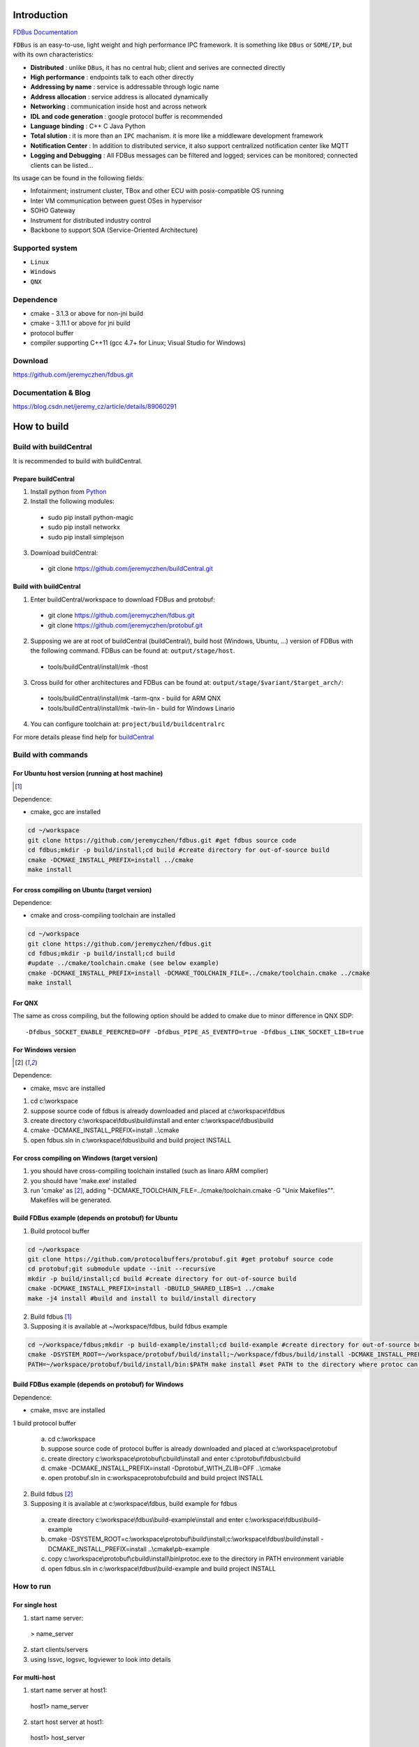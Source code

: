 Introduction
============

`FDBus Documentation <https://fdbus.readthedocs.io/en/latest/?badge=latest>`_

.. image:: https://readthedocs.org/projects/fdbus/badge/?version=latest

``FDBus`` is an easy-to-use, light weight and high performance IPC framework. It is something like ``DBus`` or ``SOME/IP``, but with its own characteristics:

- **Distributed** : unlike ``DBus``, it has no central hub; client and serives are connected directly
- **High performance** : endpoints talk to each other directly
- **Addressing by name** : service is addressable through logic name
- **Address allocation** : service address is allocated dynamically
- **Networking** : communication inside host and across network
- **IDL and code generation** : google protocol buffer is recommended
- **Language binding** : C++ C Java Python
- **Total slution** : it is more than an ``IPC`` machanism. it is more like a middleware development framework
- **Notification Center** : In addition to distributed service, it also support centralized notification center like MQTT
- **Logging and Debugging** : All FDBus messages can be filtered and logged; services can be monitored; connected clients can be listed...

Its usage can be found in the following fields:

- Infotainment; instrument cluster, TBox and other ECU with posix-compatible OS running
- Inter VM communication between guest OSes in hypervisor
- SOHO Gateway
- Instrument for distributed industry control
- Backbone to support SOA (Service-Oriented Architecture)

Supported system
----------------

- ``Linux``
- ``Windows``
- ``QNX``

Dependence
----------
- cmake - 3.1.3 or above for non-jni build
- cmake - 3.11.1 or above for jni build
- protocol buffer
- compiler supporting C++11 (gcc 4.7+ for Linux; Visual Studio for Windows)

Download
--------
https://github.com/jeremyczhen/fdbus.git

Documentation & Blog
--------------------
https://blog.csdn.net/jeremy_cz/article/details/89060291

How to build
================
Build with buildCentral
-------------------------
It is recommended to build with buildCentral.

Prepare buildCentral
^^^^^^^^^^^^^^^^^^^^^^
1. Install python from `Python <https://www.python.org/downloads/>`_
2. Install the following modules:

 - sudo pip install python-magic
 - sudo pip install networkx
 - sudo pip install simplejson

3. Download buildCentral:

 - git clone https://github.com/jeremyczhen/buildCentral.git

Build with buildCentral
^^^^^^^^^^^^^^^^^^^^^^^^

1. Enter buildCentral/workspace to download FDBus and protobuf:

 - git clone https://github.com/jeremyczhen/fdbus.git
 - git clone https://github.com/jeremyczhen/protobuf.git

2. Supposing we are at root of buildCentral (buildCentral/), build host (Windows, Ubuntu, ...) version of FDBus with the following command. FDBus can be found at: ``output/stage/host``.

 - tools/buildCentral/install/mk -thost

3. Cross build for other architectures and FDBus can be found at: ``output/stage/$variant/$target_arch/``:

 - tools/buildCentral/install/mk -tarm-qnx          - build for ARM QNX
 - tools/buildCentral/install/mk -twin-lin          - build for Windows Linario

4. You can configure toolchain at: ``project/build/buildcentralrc``

For more details please find help for `buildCentral <https://github.com/jeremyczhen/buildCentral>`_

Build with commands
---------------------
For Ubuntu host version (running at host machine)
^^^^^^^^^^^^^^^^^^^^^^^^^^^^^^^^^^^^^^^^^^^^^^^^^^^^^^

.. [1]

Dependence:

- cmake, gcc are installed

.. code-block:: bash

 cd ~/workspace
 git clone https://github.com/jeremyczhen/fdbus.git #get fdbus source code
 cd fdbus;mkdir -p build/install;cd build #create directory for out-of-source build
 cmake -DCMAKE_INSTALL_PREFIX=install ../cmake
 make install

For cross compiling on Ubuntu (target version)
^^^^^^^^^^^^^^^^^^^^^^^^^^^^^^^^^^^^^^^^^^^^^^

Dependence:

- cmake and cross-compiling toolchain are installed

.. code-block:: bash

 cd ~/workspace
 git clone https://github.com/jeremyczhen/fdbus.git
 cd fdbus;mkdir -p build/install;cd build
 #update ../cmake/toolchain.cmake (see below example)
 cmake -DCMAKE_INSTALL_PREFIX=install -DCMAKE_TOOLCHAIN_FILE=../cmake/toolchain.cmake ../cmake
 make install

For QNX
^^^^^^^

The same as cross compiling, but the following option should be added to cmake due to minor difference in QNX SDP:

::

 -Dfdbus_SOCKET_ENABLE_PEERCRED=OFF -Dfdbus_PIPE_AS_EVENTFD=true -Dfdbus_LINK_SOCKET_LIB=true

For Windows version
^^^^^^^^^^^^^^^^^^^
.. [2]

Dependence:

- cmake, msvc are installed

1. cd c:\\workspace
2. suppose source code of fdbus is already downloaded and placed at c:\\workspace\\fdbus
3. create directory c:\\workspace\\fdbus\\build\\install and enter c:\\workspace\\fdbus\\build
4. cmake -DCMAKE_INSTALL_PREFIX=install ..\\cmake
5. open fdbus.sln in c:\\workspace\\fdbus\\build and build project INSTALL

For cross compiling on Windows (target version)
^^^^^^^^^^^^^^^^^^^^^^^^^^^^^^^^^^^^^^^^^^^^^^^
1. you should have cross-compiling toolchain installed (such as linaro ARM complier)
2. you should have 'make.exe' installed
3. run 'cmake' as [2]_, adding "-DCMAKE_TOOLCHAIN_FILE=../cmake/toolchain.cmake -G "Unix Makefiles"". Makefiles will be generated.

Build FDBus example (depends on protobuf) for Ubuntu
^^^^^^^^^^^^^^^^^^^^^^^^^^^^^^^^^^^^^^^^^^^^^^^^^^^^^^
1. Build protocol buffer

.. code-block:: bash

 cd ~/workspace
 git clone https://github.com/protocolbuffers/protobuf.git #get protobuf source code
 cd protobuf;git submodule update --init --recursive
 mkdir -p build/install;cd build #create directory for out-of-source build
 cmake -DCMAKE_INSTALL_PREFIX=install -DBUILD_SHARED_LIBS=1 ../cmake
 make -j4 install #build and install to build/install directory

2. Build fdbus [1]_
3. Supposing it is available at ~/workspace/fdbus, build fdbus example

.. code-block:: bash

 cd ~/workspace/fdbus;mkdir -p build-example/install;cd build-example #create directory for out-of-source build
 cmake -DSYSTEM_ROOT=~/workspace/protobuf/build/install;~/workspace/fdbus/build/install -DCMAKE_INSTALL_PREFIX=install ../cmake
 PATH=~/workspace/protobuf/build/install/bin:$PATH make install #set PATH to the directory where protoc can be found

Build FDBus example (depends on protobuf) for Windows
^^^^^^^^^^^^^^^^^^^^^^^^^^^^^^^^^^^^^^^^^^^^^^^^^^^^^^
Dependence:

- cmake, msvc are installed

1 build protocol buffer

 a) cd c:\\workspace
 b) suppose source code of protocol buffer is already downloaded and placed at c:\\workspace\\protobuf
 c) create directory c:\\workspace\\protobuf\\cbuild\\install and enter c:\\protobuf\\fdbus\\cbuild
 d) cmake -DCMAKE_INSTALL_PREFIX=install -Dprotobuf_WITH_ZLIB=OFF ..\\cmake
 e) open protobuf.sln in c:\workspace\protobuf\cbuild and build project INSTALL

2. Build fdbus [2]_
3. Supposing it is available at c:\\workspace\\fdbus, build example for fdbus

 a) create directory c:\\workspace\\fdbus\\build-example\\install and enter c:\\workspace\\fdbus\\build-example
 b) cmake -DSYSTEM_ROOT=c:\\workspace\\protobuf\\build\\install;c:\\workspace\\fdbus\\build\\install -DCMAKE_INSTALL_PREFIX=install ..\\cmake\\pb-example
 c) copy c:\\workspace\\protobuf\\cbuild\\install\\bin\\protoc.exe to the directory in PATH environment variable
 d) open fdbus.sln in c:\\workspace\\fdbus\\build-example and build project INSTALL

How to run
----------
For single host
^^^^^^^^^^^^^^^
1. start name server:

 > name_server

2. start clients/servers
3. using lssvc, logsvc, logviewer to look into details

For multi-host
^^^^^^^^^^^^^^

1. start name server at host1:

  host1> name_server

2. start host server at host1:

  host1> host_server

3. start name server at host2:

 host2> name_server -u tcp://ip_of_host1:60000

4. start clients/servers at host1 or host2
5. using lssvc, logsvc, logviewer to look into details

example of toolchain.cmake for cross-compiling
----------------------------------------------

::

   > cat toolchain.cmake
   SET(CMAKE_SYSTEM_NAME Linux)
   SET(CMAKE_CXX_COMPILER $ENV{QNX_HOST}/usr/bin/q++)
   SET(CMAKE_C_COMPILER $ENV{QNX_HOST}/usr/bin/qcc)


cmake options
-------------

The following options can be specified with ``-Dfdbus_XXX=ON/OFF`` when running ``cmake``.
   The status with ``*`` is set as default.

``fdbus_BUILD_TESTS``
 | \*``ON`` : build examples
 | ``OFF``: don't build examples
``fdbus_ENABLE_LOG``
 | \*``ON`` : enable log output of fdbus lib
 | ``OFF``: disable log output of fdbus lib
``fdbus_LOG_TO_STDOUT``
 | ``ON`` : send fdbus log to stdout (terminal)
 | \*``OFF``: fdbus log is sent to log server
``fdbus_ENABLE_MESSAGE_METADATA``
 | \*``ON`` : time stamp is included in fdbus message to track delay of message during request-reply interaction
 | ``OFF``: time stamp is disabled
``fdbus_SOCKET_BLOCKING_CONNECT``
 | ``ON`` : socket method connect() will be blocked forever if server is not ready to accept
 | \*``OFF``: connect() will be blocked with timer to avoid permanent blocking
``fdbus_SOCKET_ENABLE_PEERCRED``
 | \*``ON`` : peercred of UDS (Unix Domain Socket) is enabled
 | ``OFF``: peercred of UDS is disabled
``fdbus_ALLOC_PORT_BY_SYSTEM``
 | ``ON`` : socket number of servers are allocated by the system
 | \*``OFF``: socket number of servers are allocated by name server
``fdbus_SECURITY``
 | ``ON`` : enable security
 | \*``OFF``: disable security
``fdbus_BUILD_JNI``
 | ``ON`` : build JNI shared library and jar package
 | \*``OFF``: don't build JNI artifacts


The following options can be specified with 
   ``-DMACRO_DEF='VARIABLE=value;VARIABLE=value'``

``FDB_CFG_SOCKET_PATH``
 | specify directory of UDS file
 | default: /tmp

``CONFIG_SOCKET_CONNECT_TIMEOUT``
 | specify timeout of connect() when connect to socket server in ms. 
   "``0``" means block forever.
 | default: 2000

Security concept
----------------
Authentication of client:
^^^^^^^^^^^^^^^^^^^^^^^^^

 | 1. server registers its name to ``name server``;
 | 2. ``name server`` reply with URL and token;
 | 3. server binds to the URL and holds the token;
 | 4. client requests name resolution from ``name server``;
 | 5. ``name server`` authenticate client by checking peercred
   (``SO_PEERCRED`` option of socket), including ``UID``, ``GID`` of the client
 | 6. if success, ``name server`` gives URL and token of requested server to
   the client
 | 7. client connects to the server with URL followed by sending the token 
   to the server
 | 8. server verify the token and grant the connection if pass; 
   for unauthorized client, since it does not have a valid token, server will 
   drop the connection 
 | 9. ``name server`` can assign multiple tokens to server but only send one 
   of them to the client according to security level of the client

Authenication of host
^^^^^^^^^^^^^^^^^^^^^

TBD


